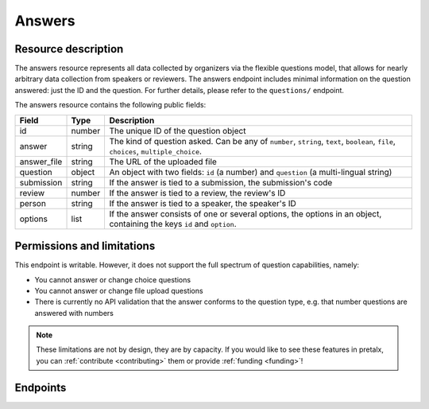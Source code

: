 Answers
=======

.. versionadded:: 2.0.0
   This resource endpoint.

Resource description
--------------------

The answers resource represents all data collected by organizers via the flexible questions model, that
allows for nearly arbitrary data collection from speakers or reviewers. The answers endpoint includes
minimal information on the question answered: just the ID and the question. For further details, please
refer to the ``questions/`` endpoint.

The answers resource contains the following public fields:

.. rst-class:: rest-resource-table

===================================== ========================== =======================================================
Field                                 Type                       Description
===================================== ========================== =======================================================
id                                    number                     The unique ID of the question object
answer                                string                     The kind of question asked. Can be any of ``number``, ``string``, ``text``, ``boolean``, ``file``, ``choices``, ``multiple_choice``.
answer_file                           string                     The URL of the uploaded file
question                              object                     An object with two fields: ``id`` (a number) and ``question`` (a multi-lingual string)
submission                            string                     If the answer is tied to a submission, the submission's code
review                                number                     If the answer is tied to a review, the review's ID
person                                string                     If the answer is tied to a speaker, the speaker's ID
options                               list                       If the answer consists of one or several options, the options in an object, containing the keys ``id`` and ``option``.
===================================== ========================== =======================================================

Permissions and limitations
---------------------------

This endpoint is writable. However, it does not support the full spectrum of question capabilities, namely:

- You cannot answer or change choice questions
- You cannot answer or change file upload questions
- There is currently no API validation that the answer conforms to the question type, e.g. that number questions are answered with numbers

.. note::
   These limitations are not by design, they are by capacity.
   If you would like to see these features in pretalx, you can :ref:`contribute <contributing>` them or provide :ref:`funding <funding>`!

Endpoints
---------

.. http:get:: /api/events/{event}/answers/

   Returns a list of all answers provided for this event.

   **Example request**:

   .. sourcecode:: http

      GET /api/events/sampleconf/answers/ HTTP/1.1
      Accept: application/json, text/javascript

   **Example response**:

   .. sourcecode:: http

      HTTP/1.1 200 OK
      Vary: Accept
      Content-Type: application/json

      {
        "count": 1,
        "next": null,
        "previous": null,
        "results": [
            {
               "id": 1,
               "question": {
                   "id": 1,
                   "question": {
                       "en": "How much do you like green, on a scale from 1-10?"
                   }
               },
               "answer": "11",
               "answer_file": null,
               "submission": "VTJQY8",
               "review": null,
               "person": null,
               "options": []
            }
        ]
      }

   :param event: The ``slug`` field of the event to fetch
   :query page: The page number in case of a multi-page result set, default is 1
   :query q: Search for a string in the answers
   :query question: Filter for answers to a specific question, by its ID
   :query submission: Filter for answers to a specific submission, by its code
   :query review: Filter for answers to a specific review, by its ID
   :query person: Filter for answers by a specific person, by their code

.. http:get:: /api/events/(event)/answers/{id}/

   Returns information on one question, identified by its ID.

   **Example request**:

   .. sourcecode:: http

      GET /api/events/sampleconf/answers/1 HTTP/1.1
      Accept: application/json, text/javascript

   **Example response**:

   .. sourcecode:: http

      HTTP/1.1 200 OK
      Vary: Accept
      Content-Type: application/json

      {
         "id": 1,
         "question": {
             "id": 1,
             "question": {
                 "en": "How much do you like green, on a scale from 1-10?"
             }
         },
         "answer": "11",
         "answer_file": null,
         "submission": "VTJQY8",
         "review": null,
         "person": null,
         "options": []
      }

   :param event: The ``slug`` field of the event to fetch
   :param code: The ``id`` field of the question to fetch
   :statuscode 200: no error
   :statuscode 401: Authentication failure
